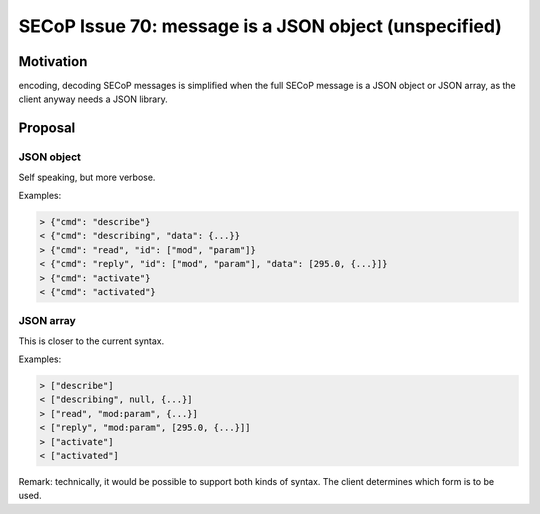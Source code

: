 SECoP Issue 70: message is a JSON object (unspecified)
======================================================

Motivation
----------

encoding, decoding SECoP messages is simplified when
the full SECoP message is a JSON object or JSON array,
as the client anyway needs a JSON library.


Proposal
--------

JSON object
~~~~~~~~~~~

Self speaking, but more verbose.

Examples:

.. code::

  > {"cmd": "describe"}
  < {"cmd": "describing", "data": {...}}
  > {"cmd": "read", "id": ["mod", "param"]}
  < {"cmd": "reply", "id": ["mod", "param"], "data": [295.0, {...}]}
  > {"cmd": "activate"}
  < {"cmd": "activated"}



JSON array
~~~~~~~~~~

This is closer to the current syntax.

Examples:

.. code::

  > ["describe"]
  < ["describing", null, {...}]
  > ["read", "mod:param", {...}]
  < ["reply", "mod:param", [295.0, {...}]]
  > ["activate"]
  < ["activated"]


Remark: technically, it would be possible to support both kinds of syntax.
The client determines which form is to be used.



